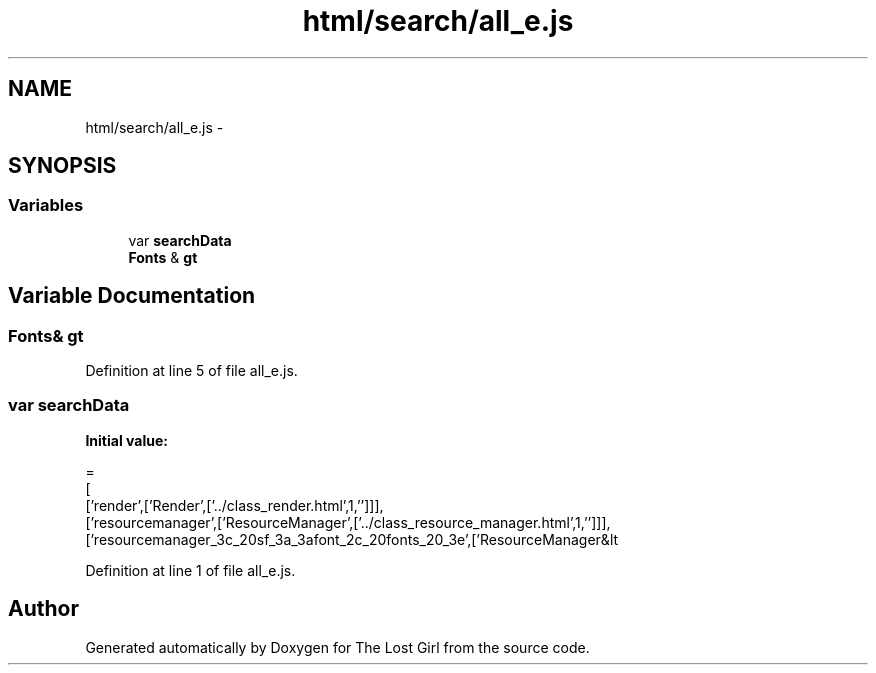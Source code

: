 .TH "html/search/all_e.js" 3 "Wed Oct 8 2014" "Version 0.0.8 prealpha" "The Lost Girl" \" -*- nroff -*-
.ad l
.nh
.SH NAME
html/search/all_e.js \- 
.SH SYNOPSIS
.br
.PP
.SS "Variables"

.in +1c
.ti -1c
.RI "var \fBsearchData\fP"
.br
.ti -1c
.RI "\fBFonts\fP & \fBgt\fP"
.br
.in -1c
.SH "Variable Documentation"
.PP 
.SS "\fBFonts\fP& gt"

.PP
Definition at line 5 of file all_e\&.js\&.
.SS "var searchData"
\fBInitial value:\fP
.PP
.nf
=
[
  ['render',['Render',['\&.\&./class_render\&.html',1,'']]],
  ['resourcemanager',['ResourceManager',['\&.\&./class_resource_manager\&.html',1,'']]],
  ['resourcemanager_3c_20sf_3a_3afont_2c_20fonts_20_3e',['ResourceManager&lt
.fi
.PP
Definition at line 1 of file all_e\&.js\&.
.SH "Author"
.PP 
Generated automatically by Doxygen for The Lost Girl from the source code\&.
